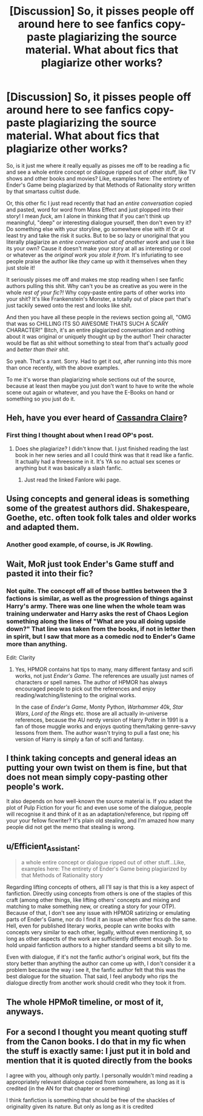 #+TITLE: [Discussion] So, it pisses people off around here to see fanfics copy-paste plagiarizing the source material. What about fics that plagiarize *other* works?

* [Discussion] So, it pisses people off around here to see fanfics copy-paste plagiarizing the source material. What about fics that plagiarize *other* works?
:PROPERTIES:
:Author: MsGracefulSwan
:Score: 5
:DateUnix: 1559286619.0
:DateShort: 2019-May-31
:FlairText: Discussion
:END:
So, is it just me where it really equally as pisses me off to be reading a fic and see a whole entire concept or dialogue ripped out of other stuff, like TV shows and other books and movies? Like, examples here: The entirety of Ender's Game being plagiarized by that Methods of Rationality story written by that smartass cultist dude.

Or, this other fic I just read recently that had an /entire conversation/ copied and pasted, word for word from Mass Effect and just plopped into their story! I mean /fuck/, am I alone in thinking that if you can't think up meaningful, "deep" or interesting dialogue yourself, then don't even try it? Do something else with your storyline, go somewhere else with it! Or at least try and take the risk it sucks. But to be so lazy or unoriginal that you literally plagiarize an /entire conversation out of another work/ and use it like its your own? Cause it doesn't make your story at all as interesting or cool or whatever as the /original work you stole it from./ It's infuriating to see people praise the author like /they/ came up with it themselves when they just stole it!

It seriously pisses me off and makes me stop reading when I see fanfic authors pulling this shit. Why can't you be as creative as you were in the whole /rest of your fic?!/ Why copy-paste entire parts of other works into your shit? It's like Frankenstein's Monster, a totally out of place part that's just tackily sewed onto the rest and looks like shit.

And then you have all these people in the reviews section going all, "OMG that was so CHILLING ITS SO AWESOME THATS SUCH A SCARY CHARACTER!" Bitch, it's an entire plagiarized conversation and nothing about it was original or uniquely thought up by the author! Their character would be flat as shit without something to steal from that's actually /good/ and /better than their shit/.

So yeah. That's a rant. Sorry. Had to get it out, after running into this more than once recently, with the above examples.

To me it's worse than plagiarizing whole sections out of the source, because at least then maybe you just don't want to have to write the whole scene out again or whatever, and you have the E-Books on hand or something so you just do it.


** Heh, have you ever heard of [[https://fanlore.org/wiki/The_Cassandra_Claire_Plagiarism_Debacle][Cassandra Claire]]?
:PROPERTIES:
:Author: pointysparkles
:Score: 25
:DateUnix: 1559296384.0
:DateShort: 2019-May-31
:END:

*** First thing I thought about when I read OP's post.
:PROPERTIES:
:Score: 3
:DateUnix: 1559309158.0
:DateShort: 2019-May-31
:END:

**** Does she plagiarize? I didn't know that. I just finished reading the last book in her new series and all I could think was that it read like a fanfic. It actually had a threesome in it. It's YA so no actual sex scenes or anything but it was basically a slash fanfic.
:PROPERTIES:
:Author: dilly_dallier_pro
:Score: 1
:DateUnix: 1559502869.0
:DateShort: 2019-Jun-02
:END:

***** Just read the linked Fanlore wiki page.
:PROPERTIES:
:Score: 1
:DateUnix: 1559540297.0
:DateShort: 2019-Jun-03
:END:


** Using concepts and general ideas is something some of the greatest authors did. Shakespeare, Goethe, etc. often took folk tales and older works and adapted them.
:PROPERTIES:
:Author: Starfox5
:Score: 11
:DateUnix: 1559301769.0
:DateShort: 2019-May-31
:END:

*** Another good example, of course, is JK Rowling.
:PROPERTIES:
:Score: 13
:DateUnix: 1559309262.0
:DateShort: 2019-May-31
:END:


** Wait, MoR just took Ender's Game stuff and pasted it into their fic?
:PROPERTIES:
:Author: Johnsmitish
:Score: 7
:DateUnix: 1559294143.0
:DateShort: 2019-May-31
:END:

*** Not quite. The concept off all of those battles between the 3 factions is similar, as well as the progression of things against Harry's army. There was one line when the whole team was training underwater and Harry asks the rest of Chaos Legion something along the lines of "What are you all doing upside down?" That line was taken from the books, if not in letter then in spirit, but I saw that more as a comedic nod to Ender's Game more than anything.

Edit: Clarity
:PROPERTIES:
:Author: Efficient_Assistant
:Score: 9
:DateUnix: 1559294690.0
:DateShort: 2019-May-31
:END:

**** Yes, HPMOR contains hat tips to many, many different fantasy and scifi works, not just /Ender's Game/. The references are usually just names of characters or spell names. The author of HPMOR has always encouraged people to pick out the references and enjoy reading/watching/listening to the original works.

In the case of /Ender's Game/, Monty Python, /Warhammer 40k/, /Star Wars/, /Lord of the Rings/ etc. those are all actually in-universe references, because the AU nerdy version of Harry Potter in 1991 is a fan of those muggle works and enjoys quoting them/taking genre-savvy lessons from them. The author wasn't trying to pull a fast one; his version of Harry is simply a fan of scifi and fantasy.
:PROPERTIES:
:Author: chiruochiba
:Score: 7
:DateUnix: 1559352018.0
:DateShort: 2019-Jun-01
:END:


** I think taking concepts and general ideas an putting your own twist on them is fine, but that does not mean simply copy-pasting other people's work.

It also depends on how well-known the source material is. If you adapt the plot of Pulp Fiction for your fic and even use some of the dialogue, people will recognise it and think of it as an adaptation/reference, but ripping off your your fellow ficwriter? It's plain old stealing, and I'm amazed how many people did not get the memo that stealing is wrong.
:PROPERTIES:
:Author: neymovirne
:Score: 5
:DateUnix: 1559299149.0
:DateShort: 2019-May-31
:END:


** u/Efficient_Assistant:
#+begin_quote
  a whole entire concept or dialogue ripped out of other stuff...Like, examples here: The entirety of Ender's Game being plagiarized by that Methods of Rationality story
#+end_quote

Regarding lifting concepts of others, all I'll say is that this is a key aspect of fanfiction. Directly using concepts from others is one of the staples of this craft (among other things, like lifting others' concepts and mixing and matching to make something new, or creating a story for your OTP). Because of that, I don't see any issue with HPMOR satirizing or emulating parts of Ender's Game, nor do I find it an issue when other fics do the same. Hell, even for published literary works, people can write books with concepts very similar to each other, legally, without even mentioning it, so long as other aspects of the work are sufficiently different enough. So to hold unpaid fanfiction authors to a higher standard seems a bit silly to me.

Even with dialogue, if it's not the fanfic author's original work, but fits the story better than anything the author can come up with, I don't consider it a problem because the way i see it, the fanfic author felt that this was the best dialogue for the situation. That said, I feel anybody who rips the dialogue directly from another work should credit who they took it from.
:PROPERTIES:
:Author: Efficient_Assistant
:Score: 10
:DateUnix: 1559294333.0
:DateShort: 2019-May-31
:END:


** The whole HPMoR timeline, or most of it, anyways.
:PROPERTIES:
:Author: Sefera17
:Score: 1
:DateUnix: 1559355600.0
:DateShort: 2019-Jun-01
:END:


** For a second I thought you meant quoting stuff from the Canon books. I do that in my fic when the stuff is exactly same: I just put it in bold and mention that it is quoted directly from the books

I agree with you, although only partly. I personally wouldn't mind reading a appropriately relevant dialogue copied from somewhere, as long as it is credited (in the AN for that chapter or something)

I think fanfiction is something that should be free of the shackles of originality given its nature. But only as long as it is credited
:PROPERTIES:
:Author: Rahul24248
:Score: 1
:DateUnix: 1559290974.0
:DateShort: 2019-May-31
:END:
